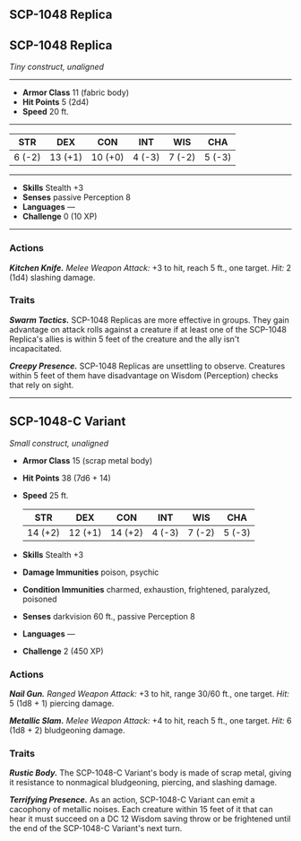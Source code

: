 ** SCP-1048 Replica
:PROPERTIES:
:CUSTOM_ID: scp-1048-replica
:END:
** SCP-1048 Replica
:PROPERTIES:
:CUSTOM_ID: scp-1048-replica-1
:END:
/Tiny construct, unaligned/

--------------

- *Armor Class* 11 (fabric body)
- *Hit Points* 5 (2d4)
- *Speed* 20 ft.

--------------

| STR    | DEX     | CON     | INT    | WIS    | CHA    |
|--------+---------+---------+--------+--------+--------|
| 6 (-2) | 13 (+1) | 10 (+0) | 4 (-3) | 7 (-2) | 5 (-3) |

--------------

- *Skills* Stealth +3
- *Senses* passive Perception 8
- *Languages* ---
- *Challenge* 0 (10 XP)

--------------

*** Actions
:PROPERTIES:
:CUSTOM_ID: actions
:END:
*/Kitchen Knife./* /Melee Weapon Attack:/ +3 to hit, reach 5 ft., one
target. /Hit:/ 2 (1d4) slashing damage.

*** Traits
:PROPERTIES:
:CUSTOM_ID: traits
:END:
*/Swarm Tactics./* SCP-1048 Replicas are more effective in groups. They
gain advantage on attack rolls against a creature if at least one of the
SCP-1048 Replica's allies is within 5 feet of the creature and the ally
isn't incapacitated.

*/Creepy Presence./* SCP-1048 Replicas are unsettling to observe.
Creatures within 5 feet of them have disadvantage on Wisdom (Perception)
checks that rely on sight.

--------------

** SCP-1048-C Variant
:PROPERTIES:
:CUSTOM_ID: scp-1048-c-variant
:END:
/Small construct, unaligned/

- *Armor Class* 15 (scrap metal body)

- *Hit Points* 38 (7d6 + 14)

- *Speed* 25 ft.

  | STR     | DEX     | CON     | INT    | WIS    | CHA    |
  |---------+---------+---------+--------+--------+--------|
  | 14 (+2) | 12 (+1) | 14 (+2) | 4 (-3) | 7 (-2) | 5 (-3) |

- *Skills* Stealth +3

- *Damage Immunities* poison, psychic

- *Condition Immunities* charmed, exhaustion, frightened, paralyzed,
  poisoned

- *Senses* darkvision 60 ft., passive Perception 8

- *Languages* ---

- *Challenge* 2 (450 XP)

*** Actions
:PROPERTIES:
:CUSTOM_ID: actions-1
:END:
*/Nail Gun./* /Ranged Weapon Attack:/ +3 to hit, range 30/60 ft., one
target. /Hit:/ 5 (1d8 + 1) piercing damage.

*/Metallic Slam./* /Melee Weapon Attack:/ +4 to hit, reach 5 ft., one
target. /Hit:/ 6 (1d8 + 2) bludgeoning damage.

*** Traits
:PROPERTIES:
:CUSTOM_ID: traits-1
:END:
*/Rustic Body./* The SCP-1048-C Variant's body is made of scrap metal,
giving it resistance to nonmagical bludgeoning, piercing, and slashing
damage.

*/Terrifying Presence./* As an action, SCP-1048-C Variant can emit a
cacophony of metallic noises. Each creature within 15 feet of it that
can hear it must succeed on a DC 12 Wisdom saving throw or be frightened
until the end of the SCP-1048-C Variant's next turn.
